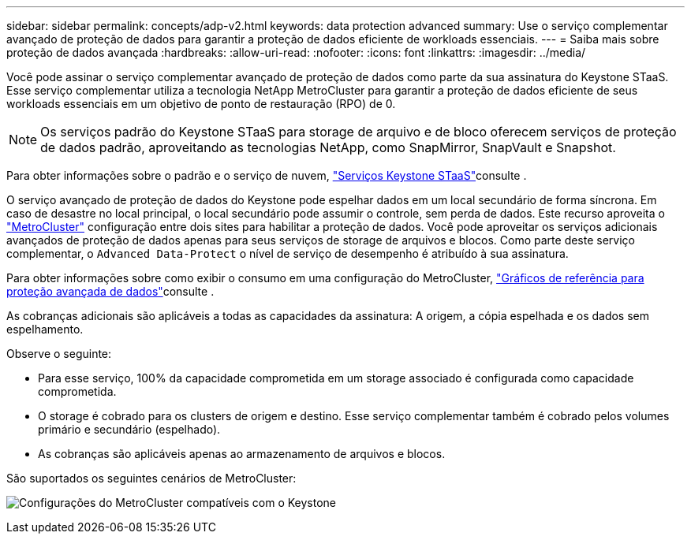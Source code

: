 ---
sidebar: sidebar 
permalink: concepts/adp-v2.html 
keywords: data protection advanced 
summary: Use o serviço complementar avançado de proteção de dados para garantir a proteção de dados eficiente de workloads essenciais. 
---
= Saiba mais sobre proteção de dados avançada
:hardbreaks:
:allow-uri-read: 
:nofooter: 
:icons: font
:linkattrs: 
:imagesdir: ../media/


[role="lead"]
Você pode assinar o serviço complementar avançado de proteção de dados como parte da sua assinatura do Keystone STaaS. Esse serviço complementar utiliza a tecnologia NetApp MetroCluster para garantir a proteção de dados eficiente de seus workloads essenciais em um objetivo de ponto de restauração (RPO) de 0.


NOTE: Os serviços padrão do Keystone STaaS para storage de arquivo e de bloco oferecem serviços de proteção de dados padrão, aproveitando as tecnologias NetApp, como SnapMirror, SnapVault e Snapshot.

Para obter informações sobre o padrão e o serviço de nuvem, link:../concepts/supported-storage-services.html["Serviços Keystone STaaS"]consulte .

O serviço avançado de proteção de dados do Keystone pode espelhar dados em um local secundário de forma síncrona. Em caso de desastre no local principal, o local secundário pode assumir o controle, sem perda de dados. Este recurso aproveita o link:https://docs.netapp.com/us-en/ontap-metrocluster["MetroCluster"] configuração entre dois sites para habilitar a proteção de dados. Você pode aproveitar os serviços adicionais avançados de proteção de dados apenas para seus serviços de storage de arquivos e blocos. Como parte deste serviço complementar, o  `Advanced Data-Protect` o nível de serviço de desempenho é atribuído à sua assinatura.

Para obter informações sobre como exibir o consumo em uma configuração do MetroCluster, link:../integrations/consumption-tab.html#reference-charts-for-advanced-data-protection-for-metrocluster["Gráficos de referência para proteção avançada de dados"]consulte .

As cobranças adicionais são aplicáveis a todas as capacidades da assinatura: A origem, a cópia espelhada e os dados sem espelhamento.

Observe o seguinte:

* Para esse serviço, 100% da capacidade comprometida em um storage associado é configurada como capacidade comprometida.
* O storage é cobrado para os clusters de origem e destino. Esse serviço complementar também é cobrado pelos volumes primário e secundário (espelhado).
* As cobranças são aplicáveis apenas ao armazenamento de arquivos e blocos.


São suportados os seguintes cenários de MetroCluster:

image:mcc.png["Configurações do MetroCluster compatíveis com o Keystone"]
